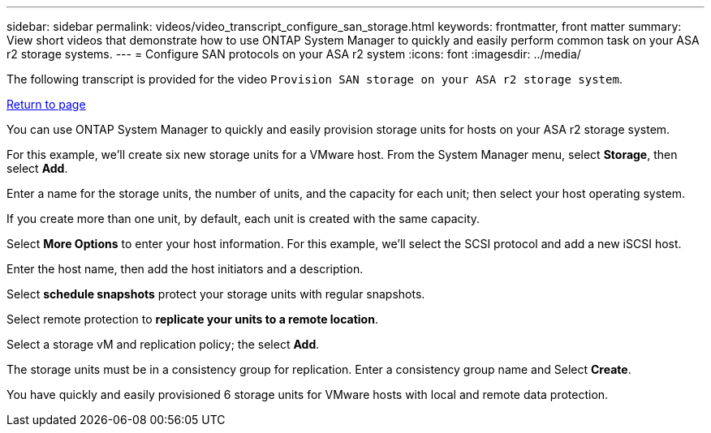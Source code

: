 ---
sidebar: sidebar
permalink: videos/video_transcript_configure_san_storage.html
keywords: frontmatter, front matter
summary: View short videos that demonstrate how to use ONTAP System Manager to quickly and easily perform common task on your ASA r2 storage systems.
---
= Configure SAN protocols on your ASA r2 system
:icons: font
:imagesdir: ../media/

[.lead]

The following transcript is provided for the video `Provision SAN storage on your ASA r2 storage system`.

link:videos-common-tasks.html#video_transcript_return_provision_san_storage[Return to page]

You can use ONTAP System Manager to quickly and easily provision storage units for hosts on your ASA r2 storage system. 

For this example, we'll create six new storage units for a VMware host.  From the System Manager menu, select *Storage*, then select *Add*.  

Enter a name for the storage units, the number of units, and the capacity for each unit; then select your host operating system.  

If you create more than one unit, by default, each unit is created with the same capacity. 

Select *More Options* to enter your host information. For this example, we’ll select the SCSI protocol and add a new iSCSI host.

Enter the host name, then add the host initiators and a description.  

Select *schedule snapshots* protect your storage units with regular snapshots.  
 
Select remote protection to *replicate your units to a remote location*.  
 
Select a storage vM and replication policy; the select *Add*. 
 
The storage units must be in a consistency group for replication.  Enter a consistency group name and Select *Create*.  
  
You have quickly and easily provisioned 6 storage units for VMware hosts with local and remote data protection.

// 2024 Sept 23, ONTAPDOC 2393